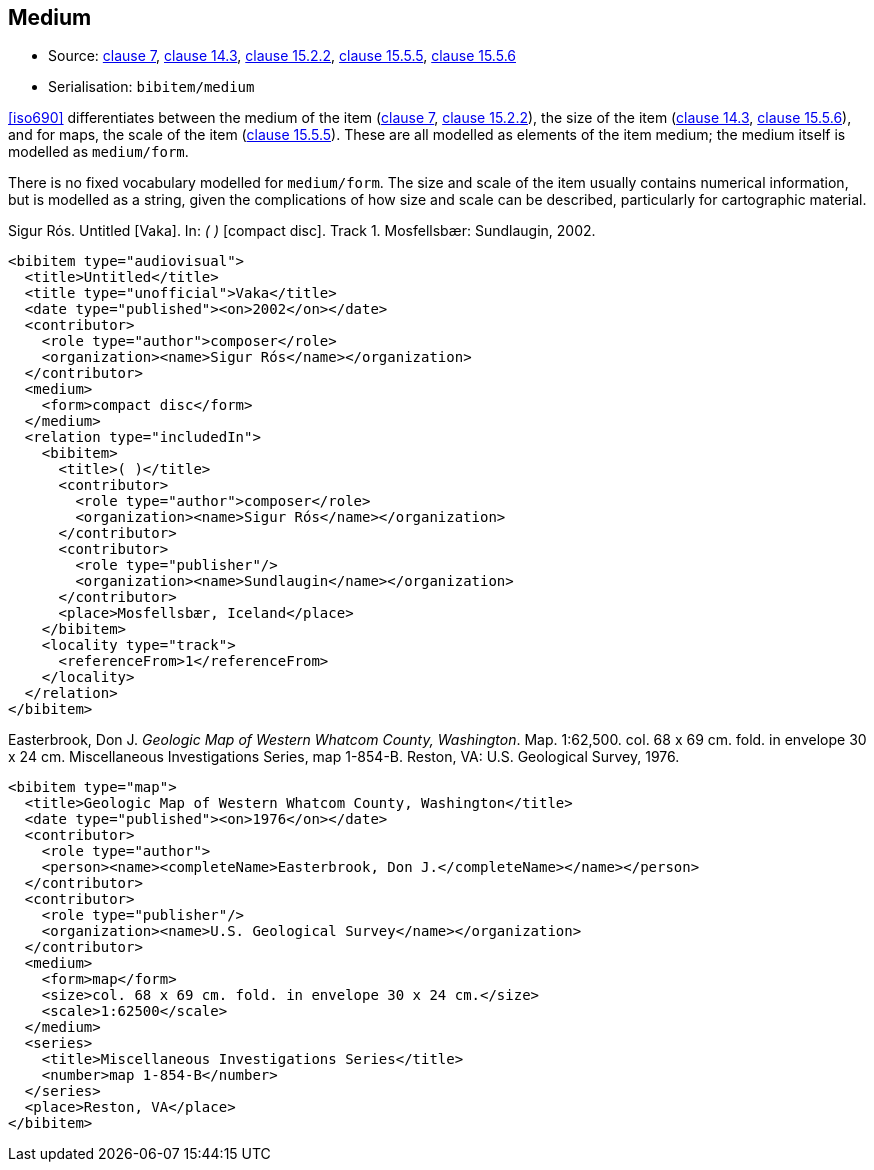 
[[medium]]
== Medium

* Source: <<iso690,clause 7>>, <<iso690,clause 14.3>>, <<iso690,clause 15.2.2>>, <<iso690,clause 15.5.5>>, <<iso690,clause 15.5.6>>
* Serialisation: `bibitem/medium`

<<iso690>> differentiates between the medium of the item (<<iso690,clause 7>>,
<<iso690,clause 15.2.2>>),
the size of the item (<<iso690,clause 14.3>>, <<iso690,clause 15.5.6>>), and
for maps, the scale of the item (<<iso690,clause 15.5.5>>). These are all
modelled as elements of the item medium; the medium itself is modelled as
`medium/form`.

There is no fixed vocabulary modelled for `medium/form`. The size and scale
of the item usually contains numerical information, but is modelled as a string,
given the complications of how size and scale can be described, particularly for
cartographic material.

====
Sigur Rós.
Untitled [Vaka]. In: _( )_ [compact disc]. Track 1.
Mosfellsbær: Sundlaugin, 2002.

[source,xml]
--
<bibitem type="audiovisual">
  <title>Untitled</title>
  <title type="unofficial">Vaka</title>
  <date type="published"><on>2002</on></date>
  <contributor>
    <role type="author">composer</role>
    <organization><name>Sigur Rós</name></organization>
  </contributor>
  <medium>
    <form>compact disc</form>
  </medium>
  <relation type="includedIn">
    <bibitem>
      <title>( )</title>
      <contributor>
        <role type="author">composer</role>
        <organization><name>Sigur Rós</name></organization>
      </contributor>
      <contributor>
        <role type="publisher"/>
        <organization><name>Sundlaugin</name></organization>
      </contributor>
      <place>Mosfellsbær, Iceland</place>
    </bibitem>
    <locality type="track">
      <referenceFrom>1</referenceFrom>
    </locality>
  </relation>
</bibitem>
--
====

====
Easterbrook, Don J. _Geologic Map of Western Whatcom County, Washington_. Map. 1:62,500. col. 68 x 69 cm. fold. in envelope 30 x 24 cm. Miscellaneous Investigations Series, map 1-854-B. Reston, VA: U.S. Geological Survey, 1976.

[source,xml]
--
<bibitem type="map">
  <title>Geologic Map of Western Whatcom County, Washington</title>
  <date type="published"><on>1976</on></date>
  <contributor>
    <role type="author">
    <person><name><completeName>Easterbrook, Don J.</completeName></name></person>
  </contributor>
  <contributor>
    <role type="publisher"/>
    <organization><name>U.S. Geological Survey</name></organization>
  </contributor>
  <medium>
    <form>map</form>
    <size>col. 68 x 69 cm. fold. in envelope 30 x 24 cm.</size>
    <scale>1:62500</scale>
  </medium>
  <series>
    <title>Miscellaneous Investigations Series</title>
    <number>map 1-854-B</number>
  </series>
  <place>Reston, VA</place>
</bibitem>
--

====

